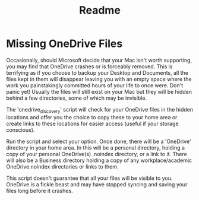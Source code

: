 #+title: Readme

* Missing OneDrive Files
Occasionally, should Microsoft decide that your Mac isn't worth supporting, you may find that OneDrive crashes or is forceably removed. This is terrifying as if you choose to backup your Desktop and Documents, all the files kept in them will disappear leaving you with an empty space where the work you painstakingly committed hours of your life to once were. Don't panic yet! Usually the files will still exist on your Mac but they will be hidden behind a few directories, some of which may be invisible.

The 'onedrive_discovery' script will check for your OneDrive files in the hidden locations and offer you the choice to copy these to your home area or create links to these locations for easier access (useful if your storage conscious).

Run the script and select your option. Once done, there will be a 'OneDrive' directory in your home area. In this will be a personal directory, holding a copy of your personal OneDrive(s) .noindex directory, or a link to it. There will also be a Business directory holding a copy of any workplace/academic OneDrive.noindex directories or links to them.

This script doesn't guarantee that all your files will be visible to you. OneDrive is a fickle beast and may have stopped syncing and saving your files long before it crashes.
